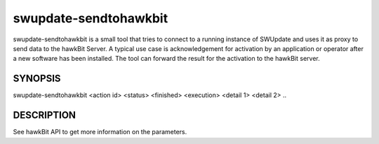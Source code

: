 .. SPDX-FileCopyrightText: 2013-2021 Stefano Babic <sbabic@denx.de>
.. SPDX-License-Identifier: GPL-2.0-only

swupdate-sendtohawkbit
======================

swupdate-sendtohawkbit is a small tool that tries to connect to a running
instance of SWUpdate and uses it as proxy to send data to the hawkBit Server.
A typical use case is acknowledgement for activation by an application or
operator after a new software has been installed. The tool can forward the
result for the activation to the hawkBit server.

SYNOPSIS
--------

swupdate-sendtohawkbit <action id> <status> <finished> <execution> <detail 1> <detail 2> ..

DESCRIPTION
-----------

See hawkBit API to get more information on the parameters.
